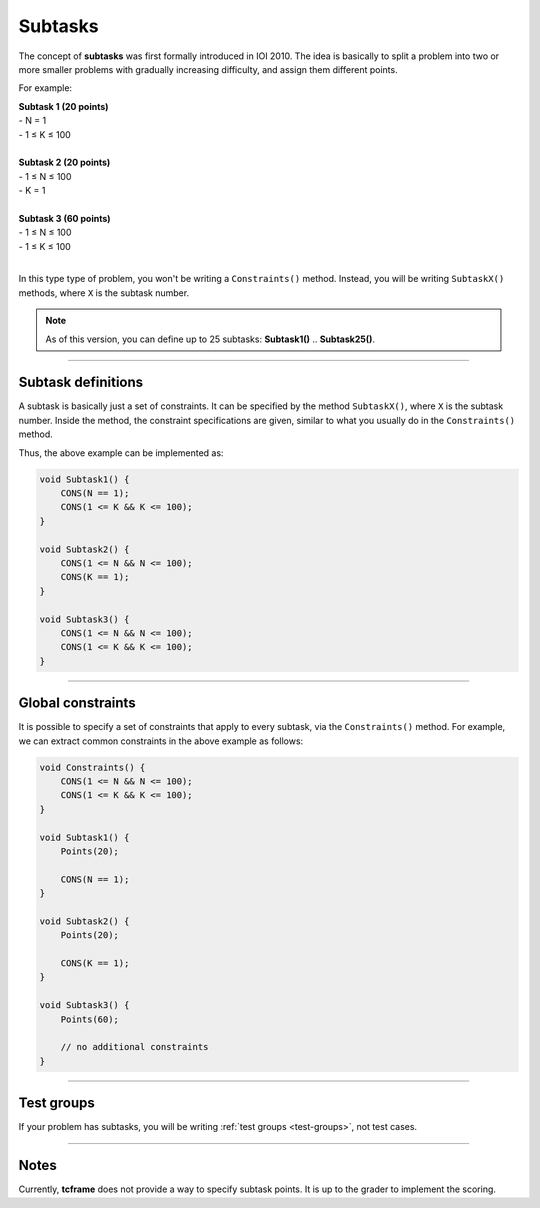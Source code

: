 .. _subtasks:

Subtasks
========

The concept of **subtasks** was first formally introduced in IOI 2010. The idea is basically to split a problem into two or more smaller problems with gradually increasing difficulty, and assign them different points.

For example:

| **Subtask 1 (20 points)**
| - N = 1
| - 1 ≤ K ≤ 100
|
| **Subtask 2 (20 points)**
| - 1 ≤ N ≤ 100
| - K = 1
|
| **Subtask 3 (60 points)**
| - 1 ≤ N ≤ 100
| - 1 ≤ K ≤ 100
|

In this type type of problem, you won't be writing a ``Constraints()`` method. Instead, you will be writing ``SubtaskX()`` methods, where ``X`` is the subtask number.

.. note::

    As of this version, you can define up to 25 subtasks: **Subtask1()** .. **Subtask25()**.

----

Subtask definitions
-------------------

A subtask is basically just a set of constraints. It can be specified by the method ``SubtaskX()``, where ``X`` is the subtask number. Inside the method, the constraint specifications are given, similar to what you usually do in the ``Constraints()`` method.

Thus, the above example can be implemented as:

.. sourcecode:: cpp

    void Subtask1() {
        CONS(N == 1);
        CONS(1 <= K && K <= 100);
    }

    void Subtask2() {
        CONS(1 <= N && N <= 100);
        CONS(K == 1);
    }

    void Subtask3() {
        CONS(1 <= N && N <= 100);
        CONS(1 <= K && K <= 100);
    }

----

Global constraints
------------------

It is possible to specify a set of constraints that apply to every subtask, via the ``Constraints()`` method. For example, we can extract common constraints in the above example as follows:

.. sourcecode:: cpp

    void Constraints() {
        CONS(1 <= N && N <= 100);
        CONS(1 <= K && K <= 100);
    }

    void Subtask1() {
        Points(20);

        CONS(N == 1);
    }

    void Subtask2() {
        Points(20);

        CONS(K == 1);
    }

    void Subtask3() {
        Points(60);

        // no additional constraints
    }

----

Test groups
-----------

If your problem has subtasks, you will be writing :ref:`test groups <test-groups>`, not test cases.

----

Notes
-----

Currently, **tcframe** does not provide a way to specify subtask points. It is up to the grader to implement the scoring.

